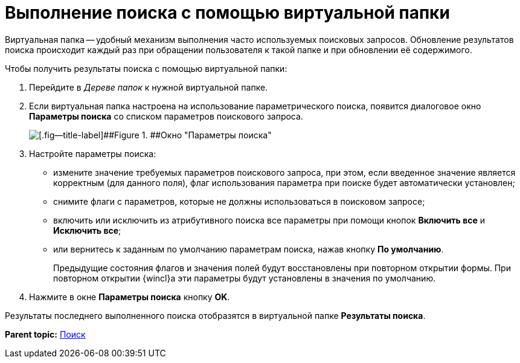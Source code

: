 = Выполнение поиска с помощью виртуальной папки

Виртуальная папка -- удобный механизм выполнения часто используемых поисковых запросов. Обновление результатов поиска происходит каждый раз при обращении пользователя к такой папке и при обновлении её содержимого.

Чтобы получить результаты поиска с помощью виртуальной папки:

. [.ph .cmd]#Перейдите в _Дереве папок_ к нужной виртуальной папке.#
. [.ph .cmd]#Если виртуальная папка настроена на использование параметрического поиска, появится диалоговое окно [.keyword .wintitle]*Параметры поиска* со списком параметров поискового запроса.#
+
image::img/Search_attr_parameters.png[[.fig--title-label]##Figure 1. ##Окно "Параметры поиска"]
. [.ph .cmd]#Настройте параметры поиска:#
* измените значение требуемых параметров поискового запроса, при этом, если введенное значение является корректным (для данного поля), флаг использования параметра при поиске будет автоматически установлен;
* снимите флаги с параметров, которые не должны использоваться в поисковом запросе;
* включить или исключить из атрибутивного поиска все параметры при помощи кнопок [.ph .uicontrol]*Включить все* и [.ph .uicontrol]*Исключить все*;
* или вернитесь к заданным по умолчанию параметрам поиска, нажав кнопку [.ph .uicontrol]*По умолчанию*.
+
Предыдущие состояния флагов и значения полей будут восстановлены при повторном открытии формы. При повторном открытии {wincl}а эти параметры будут установлены в значения по умолчанию.
. [.ph .cmd]#Нажмите в окне [.keyword .wintitle]*Параметры поиска* кнопку [.ph .uicontrol]*OK*.#

Результаты последнего выполненного поиска отобразятся в виртуальной папке [.keyword]*Результаты поиска*.

*Parent topic:* xref:../topics/Search_navigator.adoc[Поиск]
